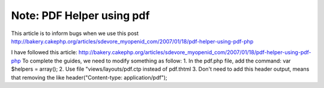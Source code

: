 Note: PDF Helper using pdf
==========================

This article is to inform bugs when we use this post
http://bakery.cakephp.org/articles/sdevore_myopenid_com/2007/01/18/pdf-helper-using-pdf-php

I have followed this article:
`http://bakery.cakephp.org/articles/sdevore_myopenid_com/2007/01/18/pdf-helper-using-pdf-php`_
To complete the guides, we need to modify
something as follow: 1. In the pdf.php file, add the command: var
$helpers = array(); 2. Use file "views/layouts/pdf.ctp instead of
pdf.thtml 3. Don't need to add this header output, means that removing
the like header("Content-type: application/pdf");


.. _http://bakery.cakephp.org/articles/sdevore_myopenid_com/2007/01/18/pdf-helper-using-pdf-php: http://bakery.cakephp.org/articles/sdevore_myopenid_com/2007/01/18/pdf-helper-using-pdf-php

.. author:: tung
.. categories:: articles, helpers
.. tags:: pdf helpers,Helpers

